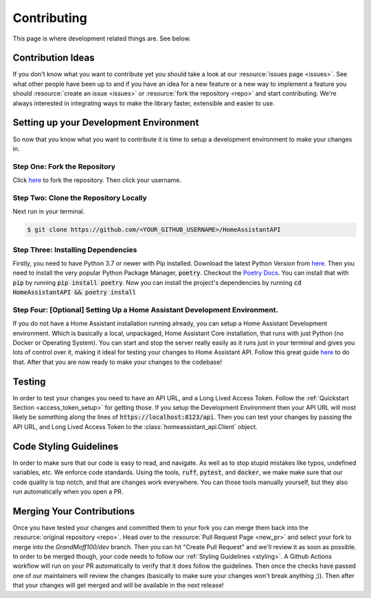 .. _development_page:

*****************
Contributing
*****************

This page is where development related things are.
See below.

Contribution Ideas
*********************

If you don't know what you want to contribute yet you should take a look at our :resource:`issues page <issues>`.
See what other people have been up to and if you have an idea for a new feature or a new way to implement a feature you should :resource:`create an issue <issues>` or :resource:`fork the repository <repo>` and start contributing.
We're always interested in integrating ways to make the library faster, extensible and easier to use.

Setting up your Development Environment
*****************************************

So now that you know what you want to contribute it is time to setup a development environment to make your changes in.

Step One: Fork the Repository
===============================

Click `here <https://github.com/GrandMoff100/HomeAssistantAPI/fork>`__ to fork the repository.
Then click your username.

Step Two: Clone the Repository Locally
=======================================

Next run in your terminal.

.. code-block:: bash

   $ git clone https://github.com/<YOUR_GITHUB_USERNAME>/HomeAssistantAPI

Step Three: Installing Dependencies
======================================

Firstly, you need to have Python 3.7 or newer with Pip installed.
Download the latest Python Version from `here <https://www.python.org/>`__.
Then you need to install the very popular Python Package Manager, :code:`poetry`.
Checkout the `Poetry Docs <https://python-poetry.org/docs/>`__.
You can install that with :code:`pip` by running :code:`pip install poetry`.
Now you can install the project's dependencies by running :code:`cd HomeAssistantAPI && poetry install`

Step Four: [Optional] Setting Up a Home Assistant Development Environment.
=============================================================================

If you do not have a Home Assistant installation running already, you can setup a Home Assistant Development environment.
Which is basically a local, unpackaged, Home Assistant Core installation, that runs with just Python (no Docker or Operating System).
You can start and stop the server really easily as it runs just in your
terminal and gives you lots of control over it, making it ideal for testing your changes to Home Assistant API.
Follow this great guide `here <https://developers.home-assistant.io/docs/development_environment>`__ to do that.
After that you are now ready to make your changes to the codebase!

Testing
********
In order to test your changes you need to have an API URL, and a Long Lived Access Token.
Follow the :ref:`Quickstart Section <access_token_setup>` for getting those.
If you setup the Development Environment then your API URL will most likely be something along the lines of :code:`https://localhost:8123/api`.
Then you can test your changes by passing the API URL, and Long Lived Access Token to the :class:`homeassistant_api.Client` object.

.. _styling:

Code Styling Guidelines
**************************

In order to make sure that our code is easy to read, and navigate.
As well as to stop stupid mistakes like typos, undefined variables, etc.
We enforce code standards.
Using the tools, :code:`ruff`, :code:`pytest`, and :code:`docker`, we make make sure that our code quality is top notch, and that are changes work everywhere.
You can those tools manually yourself, but they also run automatically when you open a PR.

Merging Your Contributions
*****************************

Once you have tested your changes and committed them to your fork you can merge them back into the :resource:`original repository <repo>`.
Head over to the :resource:`Pull Request Page <new_pr>` and select your fork to merge into the `GrandMoff100/dev` branch.
Then you can hit "Create Pull Request" and we'll review it as soon as possible.
In order to be merged though, your code needs to follow our :ref:`Styling Guidelines <styling>`.
A Github Actions workflow will run on your PR automatically to verify that it does follow the guidelines.
Then once the checks have passed one of our maintainers will review the changes (basically to make sure your changes won't break anything ;)).
Then after that your changes will get merged and will be available in the next release!

